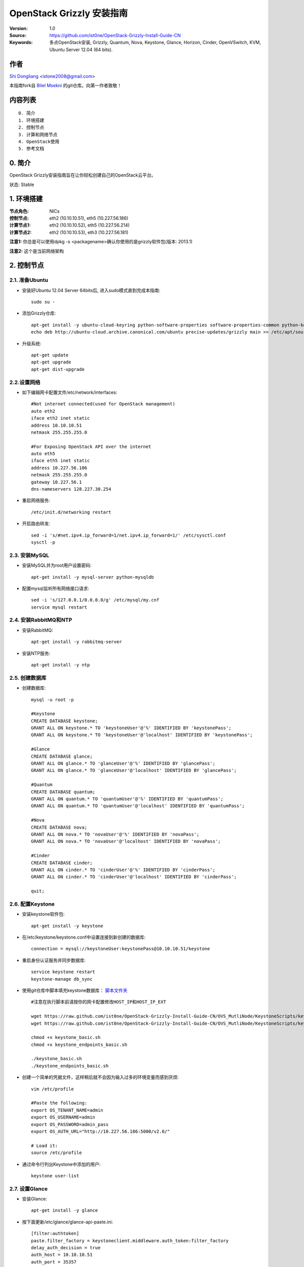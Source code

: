 ==========================================================
  OpenStack Grizzly 安装指南
==========================================================

:Version: 1.0
:Source: https://github.com/ist0ne/OpenStack-Grizzly-Install-Guide-CN
:Keywords: 多点OpenStack安装, Grizzly, Quantum, Nova, Keystone, Glance, Horizon, Cinder, OpenVSwitch, KVM, Ubuntu Server 12.04 (64 bits).

作者
==========

`Shi Dongliang <http://stone.so>`_ <istone2008@gmail.com>

本指南fork自
`Bilel Msekni <https://github.com/mseknibilel/OpenStack-Grizzly-Install-Guide>`_ 
的git仓库。向第一作者致敬！

内容列表
=================

::

  0. 简介
  1. 环境搭建
  2. 控制节点
  3. 计算和网络节点
  4. OpenStack使用
  5. 参考文档


0. 简介
==============

OpenStack Grizzly安装指南旨在让你轻松创建自己的OpenStack云平台。

状态: Stable


1. 环境搭建
====================

:节点角色: NICs
:控制节点: eth2 (10.10.10.51), eth5 (10.227.56.186)
:计算节点1: eth2 (10.10.10.52), eth5 (10.227.56.214)
:计算节点2: eth2 (10.10.10.53), eth3 (10.227.56.181)

**注意1:** 你总是可以使用dpkg -s <packagename>确认你使用的是grizzly软件包(版本: 2013.1)

**注意2:** 这个是当前网络架构

.. image:: http://i.imgur.com/iOyv0Wn.jpg

2. 控制节点
===============

2.1. 准备Ubuntu
-----------------

* 安装好Ubuntu 12.04 Server 64bits后, 进入sudo模式直到完成本指南::

   sudo su -

* 添加Grizzly仓库::

   apt-get install -y ubuntu-cloud-keyring python-software-properties software-properties-common python-keyring
   echo deb http://ubuntu-cloud.archive.canonical.com/ubuntu precise-updates/grizzly main >> /etc/apt/sources.list.d/grizzly.list

* 升级系统::

   apt-get update
   apt-get upgrade
   apt-get dist-upgrade

2.2.设置网络
------------

* 如下编辑网卡配置文件/etc/network/interfaces:: 

   #Not internet connected(used for OpenStack management)
   auto eth2
   iface eth2 inet static
   address 10.10.10.51
   netmask 255.255.255.0

   #For Exposing OpenStack API over the internet
   auto eth5
   iface eth5 inet static
   address 10.227.56.186
   netmask 255.255.255.0
   gateway 10.227.56.1
   dns-nameservers 128.227.30.254

* 重启网络服务::

   /etc/init.d/networking restart

* 开启路由转发::

   sed -i 's/#net.ipv4.ip_forward=1/net.ipv4.ip_forward=1/' /etc/sysctl.conf
   sysctl -p

2.3. 安装MySQL
------------

* 安装MySQL并为root用户设置密码::

   apt-get install -y mysql-server python-mysqldb

* 配置mysql监听所有网络接口请求::

   sed -i 's/127.0.0.1/0.0.0.0/g' /etc/mysql/my.cnf
   service mysql restart

2.4. 安装RabbitMQ和NTP
------------

* 安装RabbitMQ::

   apt-get install -y rabbitmq-server 

* 安装NTP服务::

   apt-get install -y ntp

2.5. 创建数据库
------------

* 创建数据库::

   mysql -u root -p
   
   #Keystone
   CREATE DATABASE keystone;
   GRANT ALL ON keystone.* TO 'keystoneUser'@'%' IDENTIFIED BY 'keystonePass';
   GRANT ALL ON keystone.* TO 'keystoneUser'@'localhost' IDENTIFIED BY 'keystonePass';
   
   #Glance
   CREATE DATABASE glance;
   GRANT ALL ON glance.* TO 'glanceUser'@'%' IDENTIFIED BY 'glancePass';
   GRANT ALL ON glance.* TO 'glanceUser'@'localhost' IDENTIFIED BY 'glancePass';

   #Quantum
   CREATE DATABASE quantum;
   GRANT ALL ON quantum.* TO 'quantumUser'@'%' IDENTIFIED BY 'quantumPass';
   GRANT ALL ON quantum.* TO 'quantumUser'@'localhost' IDENTIFIED BY 'quantumPass';

   #Nova
   CREATE DATABASE nova;
   GRANT ALL ON nova.* TO 'novaUser'@'%' IDENTIFIED BY 'novaPass';   
   GRANT ALL ON nova.* TO 'novaUser'@'localhost' IDENTIFIED BY 'novaPass';   

   #Cinder
   CREATE DATABASE cinder;
   GRANT ALL ON cinder.* TO 'cinderUser'@'%' IDENTIFIED BY 'cinderPass';
   GRANT ALL ON cinder.* TO 'cinderUser'@'localhost' IDENTIFIED BY 'cinderPass';

   quit;

2.6. 配置Keystone
------------

* 安装keystone软件包::

   apt-get install -y keystone

* 在/etc/keystone/keystone.conf中设置连接到新创建的数据库::

   connection = mysql://keystoneUser:keystonePass@10.10.10.51/keystone

* 重启身份认证服务并同步数据库::

   service keystone restart
   keystone-manage db_sync

* 使用git仓库中脚本填充keystone数据库： `脚本文件夹 <https://github.com/ist0ne/OpenStack-Grizzly-Install-Guide/tree/master/KeystoneScripts>`_ ::

   #注意在执行脚本前请按你的网卡配置修改HOST_IP和HOST_IP_EXT

   wget https://raw.github.com/ist0ne/OpenStack-Grizzly-Install-Guide-CN/OVS_MutliNode/KeystoneScripts/keystone_basic.sh
   wget https://raw.github.com/ist0ne/OpenStack-Grizzly-Install-Guide-CN/OVS_MutliNode/KeystoneScripts/keystone_endpoints_basic.sh

   chmod +x keystone_basic.sh
   chmod +x keystone_endpoints_basic.sh

   ./keystone_basic.sh
   ./keystone_endpoints_basic.sh

* 创建一个简单的凭据文件，这样稍后就不会因为输入过多的环境变量而感到厌烦::

   vim /etc/profile

   #Paste the following:
   export OS_TENANT_NAME=admin
   export OS_USERNAME=admin
   export OS_PASSWORD=admin_pass
   export OS_AUTH_URL="http://10.227.56.186:5000/v2.0/"

   # Load it:
   source /etc/profile

* 通过命令行列出Keystone中添加的用户::

   keystone user-list

2.7. 设置Glance
------------

* 安装Glance::

   apt-get install -y glance

* 按下面更新/etc/glance/glance-api-paste.ini::

   [filter:authtoken]
   paste.filter_factory = keystoneclient.middleware.auth_token:filter_factory
   delay_auth_decision = true
   auth_host = 10.10.10.51
   auth_port = 35357
   auth_protocol = http
   admin_tenant_name = service
   admin_user = glance
   admin_password = service_pass

* 按下面更新/etc/glance/glance-registry-paste.ini::

   [filter:authtoken]
   paste.filter_factory = keystoneclient.middleware.auth_token:filter_factory
   auth_host = 10.10.10.51
   auth_port = 35357
   auth_protocol = http
   admin_tenant_name = service
   admin_user = glance
   admin_password = service_pass

* 按下面更新/etc/glance/glance-api.conf::

   bind_host = 0.0.0.0
   
   sql_connection = mysql://glanceUser:glancePass@10.10.10.51/glance

* 和::

   [keystone_authtoken]
   auth_host = 10.10.10.51
   auth_port = 35357
   auth_protocol = http
   admin_tenant_name = service
   admin_user = glance
   admin_password = service_pass

   [paste_deploy]
   flavor = keystone
   
* 按下面更新/etc/glance/glance-registry.conf::

   bind_host = 0.0.0.0
   sql_connection = mysql://glanceUser:glancePass@10.10.10.51/glance

* 和::

   [keystone_authtoken]
   auth_host = 10.10.10.51
   auth_port = 35357
   auth_protocol = http
   admin_tenant_name = service
   admin_user = glance
   admin_password = service_pass

   [paste_deploy]
   flavor = keystone

* 重启glance-api和glance-registry服务::

   service glance-api restart; service glance-registry restart

* 同步glance数据库::

   glance-manage db_sync

* 重启服务使配置生效::

   service glance-registry restart; service glance-api restart

* 测试Glance, 从网络上传cirros云镜像::

   glance image-create --name cirros --is-public true --container-format bare --disk-format qcow2 --location https://launchpad.net/cirros/trunk/0.3.0/+download/cirros-0.3.0-x86_64-disk.img

   注意：通过此镜像创建的虚拟机可通过用户名/密码登陆， 用户名：cirros 密码：cubswin:)

* 本地创建Ubuntu云镜像::

   wget http://cloud-images.ubuntu.com/precise/current/precise-server-cloudimg-amd64-disk1.img
   glance add name="Ubuntu 12.04 cloudimg amd64" is_public=true container_format=ovf disk_format=qcow2 < ./precise-server-cloudimg-amd64-disk1.img

* 列出镜像检查是否上传成功::

   glance image-list

2.8. 设置Quantum
------------

* 安装Quantum组件::

   apt-get install -y quantum-server

* 编辑OVS配置文件/etc/quantum/plugins/openvswitch/ovs_quantum_plugin.ini:: 

   #Under the database section
   [DATABASE]
   sql_connection = mysql://quantumUser:quantumPass@10.10.10.51/quantum

   #Under the OVS section
   [OVS]
   tenant_network_type = gre
   tunnel_id_ranges = 1:1000
   enable_tunneling = True

   #Firewall driver for realizing quantum security group function
   [SECURITYGROUP]
   firewall_driver = quantum.agent.linux.iptables_firewall.OVSHybridIptablesFirewallDriver

* 编辑/etc/quantum/api-paste.ini ::

   [filter:authtoken]
   paste.filter_factory = keystoneclient.middleware.auth_token:filter_factory
   auth_host = 10.10.10.51
   auth_port = 35357
   auth_protocol = http
   admin_tenant_name = service
   admin_user = quantum
   admin_password = service_pass

* 编辑/etc/quantum/quantum.conf::

   [keystone_authtoken]
   auth_host = 10.10.10.51
   auth_port = 35357
   auth_protocol = http
   admin_tenant_name = service
   admin_user = quantum
   admin_password = service_pass
   signing_dir = /var/lib/quantum/keystone-signing

* 重启quantum所有服务::

   cd /etc/init.d/; for i in $( ls quantum-* ); do sudo service $i restart; done

2.9. 设置Nova
------------------

* 安装nova组件::

   apt-get install -y nova-api nova-cert novnc nova-consoleauth nova-scheduler nova-novncproxy nova-doc nova-conductor

* 在/etc/nova/api-paste.ini配置文件中修改认证信息::

   [filter:authtoken]
   paste.filter_factory = keystoneclient.middleware.auth_token:filter_factory
   auth_host = 10.10.10.51
   auth_port = 35357
   auth_protocol = http
   admin_tenant_name = service
   admin_user = nova
   admin_password = service_pass
   signing_dirname = /tmp/keystone-signing-nova
   # Workaround for https://bugs.launchpad.net/nova/+bug/1154809
   auth_version = v2.0

* 如下修改/etc/nova/nova.conf::

   [DEFAULT] 
   logdir=/var/log/nova
   state_path=/var/lib/nova
   lock_path=/run/lock/nova
   verbose=True
   api_paste_config=/etc/nova/api-paste.ini
   compute_scheduler_driver=nova.scheduler.simple.SimpleScheduler
   rabbit_host=10.10.10.51
   nova_url=http://10.10.10.51:8774/v1.1/
   sql_connection=mysql://novaUser:novaPass@10.10.10.51/nova
   root_helper=sudo nova-rootwrap /etc/nova/rootwrap.conf

   # Auth
   use_deprecated_auth=false
   auth_strategy=keystone

   # Imaging service
   glance_api_servers=10.10.10.51:9292
   image_service=nova.image.glance.GlanceImageService

   # Vnc configuration
   novnc_enabled=true
   novncproxy_base_url=http://10.227.56.186:6080/vnc_auto.html
   novncproxy_port=6080
   vncserver_proxyclient_address=10.10.10.51
   vncserver_listen=0.0.0.0

   # Network settings
   network_api_class=nova.network.quantumv2.api.API
   quantum_url=http://10.10.10.51:9696
   quantum_auth_strategy=keystone
   quantum_admin_tenant_name=service
   quantum_admin_username=quantum
   quantum_admin_password=service_pass
   quantum_admin_auth_url=http://10.10.10.51:35357/v2.0
   libvirt_vif_driver=nova.virt.libvirt.vif.LibvirtHybridOVSBridgeDriver
   linuxnet_interface_driver=nova.network.linux_net.LinuxOVSInterfaceDriver
   #If you want Quantum + Nova Security groups
   firewall_driver=nova.virt.firewall.NoopFirewallDriver
   security_group_api=quantum
   #If you want Nova Security groups only, comment the two lines above and uncomment line -1-.
   #-1-firewall_driver=nova.virt.libvirt.firewall.IptablesFirewallDriver

   #Metadata
   service_quantum_metadata_proxy = True
   quantum_metadata_proxy_shared_secret = helloOpenStack

   # Compute #
   compute_driver=libvirt.LibvirtDriver

   # Cinder #
   volume_api_class=nova.volume.cinder.API
   osapi_volume_listen_port=5900
 
* 同步数据库::

   nova-manage db sync

* 重启所有nova服务::

   cd /etc/init.d/; for i in $( ls nova-* ); do sudo service $i restart; done   

* 检查所有nova服务是否启动正常::

   nova-manage service list

2.10. 设置Cinder
------------------

* 安装软件包::

   apt-get install -y cinder-api cinder-scheduler cinder-volume iscsitarget open-iscsi iscsitarget-dkms

* 配置iscsi服务::

   sed -i 's/false/true/g' /etc/default/iscsitarget

* 重启服务::
   
   service iscsitarget start
   service open-iscsi start

* 如下配置/etc/cinder/api-paste.ini::

   [filter:authtoken]
   paste.filter_factory = keystoneclient.middleware.auth_token:filter_factory
   service_protocol = http
   service_host = 10.227.56.186
   service_port = 5000
   auth_host = 10.10.10.51
   auth_port = 35357
   auth_protocol = http
   admin_tenant_name = service
   admin_user = cinder
   admin_password = service_pass
   signing_dir = /var/lib/cinder

* 编辑/etc/cinder/cinder.conf::

   [DEFAULT]
   rootwrap_config = /etc/cinder/rootwrap.conf
   sql_connection = mysql://cinderUser:cinderPass@10.10.10.51/cinder
   api_paste_confg = /etc/cinder/api-paste.ini
   iscsi_helper = ietadm
   volume_name_template = volume-%s
   volume_group = cinder-volumes
   verbose = True
   auth_strategy = keystone
   iscsi_ip_address=10.10.10.51
   state_path = /var/lib/cinder
   volumes_dir = /var/lib/cinder/volumes
   rpc_backend = cinder.openstack.common.rpc.impl_kombu


* 接下来同步数据库::

   cinder-manage db sync

* 最后别忘了创建一个卷组命名为cinder-volumes::

   dd if=/dev/zero of=/opt/cinder-volumes bs=1 count=0 seek=5G
   losetup /dev/loop2 /opt/cinder-volumes
   fdisk /dev/loop2
   #Type in the followings:
   n
   p
   1
   ENTER
   ENTER
   t
   8e
   w

* 创建物理卷和卷组::

   pvcreate /dev/loop2
   vgcreate cinder-volumes /dev/loop2

**注意:** 重启后卷组不会自动挂载 (点击`这个 <https://github.com/mseknibilel/OpenStack-Folsom-Install-guide/blob/master/Tricks%26Ideas/load_volume_group_after_system_reboot.rst>`_ 设置在重启后自动挂载) 
   echo 'losetup /dev/loop2 /opt/cinder-volumes' >> /etc/rc.local

* 重启cinder服务::

   cd /etc/init.d/; for i in $( ls cinder-* ); do sudo service $i restart; done

* 确认cinder服务在运行::

   cd /etc/init.d/; for i in $( ls cinder-* ); do sudo service $i status; done

2.11. 设置Horizon
------------------

* 如下安装horizon ::

   apt-get install -y openstack-dashboard memcached

* 如果你不喜欢OpenStack ubuntu主题, 你可以停用它::

   dpkg --purge openstack-dashboard-ubuntu-theme

* 重启Apache和memcached服务::

   service apache2 restart; service memcached restart

2.12. 安装Ceilometer
---------------------

* Install the Metering Service on the controller node::
   
   apt-get install ceilometer-api ceilometer-collector ceilometer-agent-central python-ceilometerclient
   
* The Metering Service uses a database to store information. Specify the location of the database in the configuration file. The examples in this guide use a MongoDB database on the controller node. ::

   apt-key adv --keyserver hkp://keyserver.ubuntu.com:80 --recv 7F0CEB10
   echo 'deb http://downloads-distro.mongodb.org/repo/ubuntu-upstart dist 10gen' | sudo tee /etc/apt/sources.list.d/mongodb.list
   apt-get update
   apt-get install mongodb-10gen
   
* Create the database and a ceilometer user for it::
   
   mongo
   use ceilometer
   db.addUser( { user: "ceilometer", pwd: "ceilometer", roles: [ "readWrite", "dbAdmin" ]
               } )
               
* Create a user called ceilometer so that the Metering Service can use to authenticate with the Identity Service. Use the service tenant and give the user the admin role. ::
  
   keystone user-create --name=ceilometer --pass=ceilometer --email=ceilometer@example.com
   keystone user-role-add --user=ceilometer --tenant=service --role=admin
   
* Register the Metering Service with the Identity Service so that other OpenStack services can locate it. Register the service and specify the endpoint using the keystone command. ::
   
   keystone service-create --name=ceilometer --type=metering --description="Ceilometer Metering Service"
  
* Note the id property for the service that was returned in the previous step. Use it when you create the endpoint.::
   
   keystone endpoint-create --service-id=the_service_id_above --publicurl=http://10.227.56.186:8777 --internalurl=http://10.10.10.51:8777 --adminurl=http://10.10.10.51:8777
  
* You must define an secret key that is used as a shared secret between the Metering Service nodes. Use openssl to generate a random token and store it in the configuration file. Edit /etc/ceilometer/ceilometer.conf and change the [DEFAULT] section, replacing ADMIN_TOKEN with the results of the command.::
   
   openssl rand -hex 10
   
* Modify the  /etc/ceilometer/ceilometer.conf ::
   
   [DEFAULT]
   debug=true
   verbose=true
   log_dir=/var/log/ceilometer/
   metering_secret=118b0323ba8xxxxxxxxxxxxxxxxx
   auth_strategy=keystone
   notification_topics=notifications
   rpc_backend=ceilometer.openstack.common.rpc.impl_kombu
   rabbit_host=10.10.10.51
   database_connection = mongodb://ceilometer:ceilometer@10.10.10.51:27017/ceilometer
   [keystone_authtoken]
   auth_host = 10.10.10.51
   auth_port = 35357
   auth_protocol = http
   admin_tenant_name = service
   admin_user = ceilometer
   admin_password = ceilometer

   os_username=admin
   os_password=admin_pass
   os_tenant_name=service
   os_auth_url=http://10.10.10.51:5000/v2.0

* Glance配置,修改glance-api.conf配置::

   notifier_strategy = rabbit
   
* 修改cinder.conf配置::

   notification_driver=cinder.openstack.common.notifier.rabbit_notifier
   control_exchange=cinder
   
* 修改nova.conf配置 ::

   instance_usage_audit=True
   instance_usage_audit_period=hour
   notify_on_state_change=vm_and_task_state
   notification_driver=nova.openstack.common.notifier.rpc_notifier
   notification_driver=ceilometer.compute.nova_notifier

* Ceilometer有bug，修改vim /usr/lib/python2.7/dist-packages/ceilometer/service.py文件中有关os的部分，这部分功能读不出数,需要自己修改其中的os设置::

   CLI_OPTIONS = [
    cfg.StrOpt('os_username',
               default=os.environ.get('OS_USERNAME', 'admin'),
               help='Username to use for openstack service access'),
    cfg.StrOpt('os_password',
               default=os.environ.get('OS_PASSWORD', 'admin_pass'),
               help='Password to use for openstack service access'),
    cfg.StrOpt('os_tenant_id',
               default=os.environ.get('OS_TENANT_ID', ''),
               help='Tenant ID to use for openstack service access'),
    cfg.StrOpt('os_tenant_name',
               default=os.environ.get('OS_TENANT_NAME', 'admin'),
               help='Tenant name to use for openstack service access'),
    cfg.StrOpt('os_auth_url',
               default=os.environ.get('OS_AUTH_URL',
                                      'http://10.10.10.51:5000/v2.0'),
               help='Auth URL to use for openstack service access'),
   ]
   
   sed -i 's/os-username/os_username/g' /usr/lib/python2.7/dist-packages/ceilometer/service.py
   sed -i 's/os-password/os_password/g' /usr/lib/python2.7/dist-packages/ceilometer/service.py
   sed -i 's/os-tenant-id/os_tenant_id/g' /usr/lib/python2.7/dist-packages/ceilometer/service.py
   sed -i 's/os-auth-url/os_auth_url/g' /usr/lib/python2.7/dist-packages/ceilometer/service.py

* Restart the service with its new settings.::
   
   service ceilometer-agent-central restart; service ceilometer-api restart; service ceilometer-collector restart

   
3. 所有计算和网络节点
================

3.1. 准备节点
-----------------

* 安装好Ubuntu 12.04 Server 64bits后, 进入sudo模式直到完成本指南::

   sudo su -

* 添加Grizzly仓库::

   apt-get install ubuntu-cloud-keyring python-software-properties software-properties-common python-keyring
   echo deb http://ubuntu-cloud.archive.canonical.com/ubuntu precise-updates/grizzly main >> /etc/apt/sources.list.d/grizzly.list

* 升级系统::

   apt-get update
   apt-get upgrade
   apt-get dist-upgrade

* 安装ntp服务::

   apt-get install -y ntp

* 配置ntp服务从控制节点同步时间::

   #Comment the ubuntu NTP servers
   sed -i 's/server 0.ubuntu.pool.ntp.org/#server 0.ubuntu.pool.ntp.org/g' /etc/ntp.conf
   sed -i 's/server 1.ubuntu.pool.ntp.org/#server 1.ubuntu.pool.ntp.org/g' /etc/ntp.conf
   sed -i 's/server 2.ubuntu.pool.ntp.org/#server 2.ubuntu.pool.ntp.org/g' /etc/ntp.conf
   sed -i 's/server 3.ubuntu.pool.ntp.org/#server 3.ubuntu.pool.ntp.org/g' /etc/ntp.conf
   
   #Set the network node to follow up your conroller node
   sed -i 's/server ntp.ubuntu.com/server 10.10.10.51/g' /etc/ntp.conf

   service ntp restart

3.2. 配置网络
-----------------

* 计算节点1网卡如下设置::

   # OpenStack management
   auto eth2
   iface eth2 inet static
   address 10.10.10.52
   netmask 255.255.255.0

   # VM internet Access
   auto eth5
   iface eth5 inet static
   address 10.227.56.214
   netmask 255.255.255.0

* 计算节点2网卡如下设置::

   # OpenStack management
   auto eth2
   iface eth2 inet static
   address 10.10.10.53
   netmask 255.255.255.0

   # VM internet Access
   auto eth3
   iface eth3 inet static
   address 10.227.56.181
   netmask 255.255.255.0

* 开启路由转发::

   sed -i 's/#net.ipv4.ip_forward=1/net.ipv4.ip_forward=1/' /etc/sysctl.conf
   sysctl -p


3.3. OpenVSwitch
------------

* 安装OpenVSwitch软件包::

   apt-get install -y openvswitch-controller openvswitch-switch openvswitch-brcompat

* 修改openvswitch-switch配置文件::

   sed -i 's/# BRCOMPAT=no/BRCOMPAT=yes/g' /etc/default/openvswitch-switch

* 重启openvswitch-switch（注意ovs-brcompatd是否启动，如果未启动需要强制加载）::

   /etc/init.d/openvswitch-switch restart

* 如果有bridge module is loaded, not loading brcompat提示，需要先卸载bridge模块::

   lsmod |grep bridge
   rmmod bridge

* 强制加载brcompat内核模块::

   /etc/init.d/openvswitch-switch force-reload-kmod

* 查看ovs-brcompatd、ovs-vswitchd、ovsdb-server是否均已启动::

   /etc/init.d/openvswitch-switch restart

* 查看brcompat内核模块已挂载::

   lsmod | grep brcompat

   brcompat               13513  0
   openvswitch            84124  1 brcompat

* 如果还是有问题执行下面步骤，直到ovs-brcompatd、ovs-vswitchd、ovsdb-server都启动::

   root@openstack:~# apt-get install -y openvswitch-datapath-source
   root@openstack:~# module-assistant auto-install openvswitch-datapath
   root@openstack:~# /etc/init.d/openvswitch-switch force-reload-kmod
   root@openstack:~# /etc/init.d/openvswitch-switch restart

   文档参考：http://blog.scottlowe.org/2012/08/17/installing-kvm-and-open-vswitch-on-ubuntu/

* 添加网桥 br-ex :

   ovs-vsctl add-br br-ex

* 如下编辑/etc/network/interfaces::

   # This file describes the network interfaces available on your system
   # and how to activate them. For more information, see interfaces(5).

   # The loopback network interface
   auto lo
   iface lo inet loopback

   # Not internet connected(used for OpenStack management)
   # The primary network interface
   auto eth2
   iface eth2 inet static
   # This is an autoconfigured IPv6 interface
   # iface eth0 inet6 auto
   address 10.10.10.52    # 计算节点2改为10.10.10.53
   netmask 255.255.255.0

   #For Exposing OpenStack API over the internet
   auto eth5
   iface eth5 inet manual
   up ifconfig $IFACE 0.0.0.0 up
   up ip link set $IFACE promisc on
   down ip link set $IFACE promisc off
   down ifconfig $IFACE down

   auto br-ex
   iface br-ex inet static
   address 10.227.56.214    # 计算节点2改为10.10.10.53
   netmask 255.255.255.0
   gateway 10.227.56.1
   dns-nameservers 128.227.30.254

* 把网卡 eth5 加入 br-ex::

   ovs-vsctl add-port br-ex eth5
   
* 此时断网，本地登录重启网络服务::

   /etc/init.d/networking restart

* 创建内网网桥br-int::

   ovs-vsctl add-br br-int

* 查看网桥配置::

   root@openstack-network:~# ovs-vsctl list-br
   br-ex
   br-int

   root@openstack-network:~# ovs-vsctl show
   ebea0b50-e450-41ea-babb-a094ca8d69fa
       Bridge br-int
           Port br-int
               Interface br-int
                   type: internal
       Bridge br-ex
           Port "eth2"
               Interface "eth2"
           Port br-ex
               Interface br-ex
                   type: internal
       ovs_version: "1.4.0+build0"

3.4. Quantum-*
------------

* 安装Quantum组件::

   apt-get -y install quantum-plugin-openvswitch-agent quantum-dhcp-agent quantum-l3-agent quantum-metadata-agent

* 编辑/etc/quantum/api-paste.ini ::

   [filter:authtoken]
   paste.filter_factory = keystoneclient.middleware.auth_token:filter_factory
   auth_host = 10.10.10.51
   auth_port = 35357
   auth_protocol = http
   admin_tenant_name = service
   admin_user = quantum
   admin_password = service_pass

* 编辑OVS配置文件/etc/quantum/plugins/openvswitch/ovs_quantum_plugin.ini:: 

   #Under the database section
   [DATABASE]
   sql_connection = mysql://quantumUser:quantumPass@10.10.10.51/quantum

   #Under the OVS section
   [OVS]
   tenant_network_type = gre
   tunnel_id_ranges = 1:1000
   integration_bridge = br-int
   tunnel_bridge = br-tun
   local_ip = 10.10.10.52    # 计算节点2改为10.10.10.53
   enable_tunneling = True

   #Firewall driver for realizing quantum security group function
   [SECURITYGROUP]
   firewall_driver = quantum.agent.linux.iptables_firewall.OVSHybridIptablesFirewallDriver

* 更新/etc/quantum/metadata_agent.ini::

   # The Quantum user information for accessing the Quantum API.
   auth_url = http://10.10.10.51:35357/v2.0
   auth_region = RegionOne
   admin_tenant_name = service
   admin_user = quantum
   admin_password = service_pass

   # IP address used by Nova metadata server
   nova_metadata_ip = 10.10.10.51

   # TCP Port used by Nova metadata server
   nova_metadata_port = 8775

   metadata_proxy_shared_secret = helloOpenStack

* 编辑/etc/quantum/quantum.conf::

   # 确保RabbitMQ IP指向了控制节点
   rabbit_host = 10.10.10.51
   rabbit_port = 5672

   [keystone_authtoken]
   auth_host = 10.10.10.51
   auth_port = 35357
   auth_protocol = http
   admin_tenant_name = service
   admin_user = quantum
   admin_password = service_pass
   signing_dir = /var/lib/quantum/keystone-signing

* 编辑/etc/quantum/l3_agent.ini::

   [DEFAULT]
   interface_driver = quantum.agent.linux.interface.OVSInterfaceDriver
   use_namespaces = True
   external_network_bridge = br-ex
   signing_dir = /var/cache/quantum
   admin_tenant_name = service
   admin_user = quantum
   admin_password = service_pass
   auth_url = http://10.10.10.51:35357/v2.0
   l3_agent_manager = quantum.agent.l3_agent.L3NATAgentWithStateReport
   root_helper = sudo quantum-rootwrap /etc/quantum/rootwrap.conf
   interface_driver = quantum.agent.linux.interface.OVSInterfaceDriver
   enable_multi_host = True    # 开启多主机模式

* 编辑/etc/quantum/dhcp_agent.ini::

   [DEFAULT]
   interface_driver = quantum.agent.linux.interface.OVSInterfaceDriver
   dhcp_driver = quantum.agent.linux.dhcp.Dnsmasq
   use_namespaces = True
   signing_dir = /var/cache/quantum
   admin_tenant_name = service
   admin_user = quantum
   admin_password = service_pass
   auth_url = http://10.10.10.51:35357/v2.0
   dhcp_agent_manager = quantum.agent.dhcp_agent.DhcpAgentWithStateReport
   root_helper = sudo quantum-rootwrap /etc/quantum/rootwrap.conf
   state_path = /var/lib/quantum

   enable_multi_host = True    # 开启多主机模式

   # The DHCP server can assist with providing metadata support on isolated
   # networks. Setting this value to True will cause the DHCP server to append
   # specific host routes to the DHCP request.  The metadata service will only
   # be activated when the subnet gateway_ip is None.  The guest instance must
   # be configured to request host routes via DHCP (Option 121).
   enable_isolated_metadata = True

   # Allows for serving metadata requests coming from a dedicated metadata
   # access network whose cidr is 169.254.169.254/16 (or larger prefix), and
   # is connected to a Quantum router from which the VMs send metadata
   # request. In this case DHCP Option 121 will not be injected in VMs, as
   # they will be able to reach 169.254.169.254 through a router.
   # This option requires enable_isolated_metadata = True
   enable_metadata_network = True

* 重启quantum所有服务::

   cd /etc/init.d/; for i in $( ls quantum-* ); do sudo service $i restart; done

3.5. KVM
------------------

* 确保你的硬件启用virtualization::

   apt-get install cpu-checker
   kvm-ok

* 现在安装kvm并配置它::

   apt-get install -y kvm libvirt-bin pm-utils

* 在/etc/libvirt/qemu.conf配置文件中启用cgroup_device_acl数组::

   cgroup_device_acl = [
   "/dev/null", "/dev/full", "/dev/zero",
   "/dev/random", "/dev/urandom",
   "/dev/ptmx", "/dev/kvm", "/dev/kqemu",
   "/dev/rtc", "/dev/hpet","/dev/net/tun"
   ]

* 删除默认的虚拟网桥::

   virsh net-destroy default
   virsh net-undefine default

* 更新/etc/libvirt/libvirtd.conf配置文件::

   listen_tls = 0
   listen_tcp = 1
   auth_tcp = "none"

* 编辑libvirtd_opts变量在/etc/init/libvirt-bin.conf配置文件中::

   sed -i 's/libvirtd_opts="-d"/libvirtd_opts="-d -l"/g' /etc/init/libvirt-bin.conf
   
   env libvirtd_opts="-d -l"

* 编辑/etc/default/libvirt-bin文件 ::

   sed -i 's/libvirtd_opts="-d"/libvirtd_opts="-d -l"/g' /etc/default/libvirt-bin
   
   libvirtd_opts="-d -l"

* 重启libvirt服务使配置生效::

   service libvirt-bin restart

3.6. Nova
------------------

* 安装nova组件::

   apt-get install -y nova-compute-kvm

   注意：如果你的宿主机不支持kvm虚拟化，可把nova-compute-kvm换成nova-compute-qemu
   同时/etc/nova/nova-compute.conf配置文件中的libvirt_type=qemu

* 在/etc/nova/api-paste.ini配置文件中修改认证信息::

   [filter:authtoken]
   paste.filter_factory = keystoneclient.middleware.auth_token:filter_factory
   auth_host = 10.10.10.51
   auth_port = 35357
   auth_protocol = http
   admin_tenant_name = service
   admin_user = nova
   admin_password = service_pass
   signing_dirname = /tmp/keystone-signing-nova
   # Workaround for https://bugs.launchpad.net/nova/+bug/1154809
   auth_version = v2.0

* 如下修改/etc/nova/nova.conf,也可从计算节点scp nova.conf::

   [DEFAULT]
   logdir=/var/log/nova
   state_path=/var/lib/nova
   lock_path=/run/lock/nova
   verbose=True
   api_paste_config=/etc/nova/api-paste.ini
   compute_scheduler_driver=nova.scheduler.simple.SimpleScheduler
   rabbit_host=10.10.10.51
   nova_url=http://10.10.10.51:8774/v1.1/
   sql_connection=mysql://novaUser:novaPass@10.10.10.51/nova
   root_helper=sudo nova-rootwrap /etc/nova/rootwrap.conf

   # Auth
   use_deprecated_auth=false
   auth_strategy=keystone

   # Imaging service
   glance_api_servers=10.10.10.51:9292
   image_service=nova.image.glance.GlanceImageService

   # Vnc configuration
   novnc_enabled=true
   novncproxy_base_url=http://10.227.56.186:6080/vnc_auto.html
   novncproxy_port=6080
   vncserver_proxyclient_address=10.10.10.52    # 计算节点二改为10.10.10.53
   vncserver_listen=0.0.0.0
   
   # Metadata
   service_quantum_metadata_proxy = True
   quantum_metadata_proxy_shared_secret = helloOpenStack
   
   # Network settings
   network_api_class=nova.network.quantumv2.api.API
   quantum_url=http://10.10.10.51:9696
   quantum_auth_strategy=keystone
   quantum_admin_tenant_name=service
   quantum_admin_username=quantum
   quantum_admin_password=service_pass
   quantum_admin_auth_url=http://10.10.10.51:35357/v2.0
   libvirt_vif_driver=nova.virt.libvirt.vif.QuantumLinuxBridgeVIFDriver
   linuxnet_interface_driver=nova.network.linux_net.LinuxBridgeInterfaceDriver
   firewall_driver=nova.virt.libvirt.firewall.IptablesFirewallDriver

   # Compute #
   compute_driver=libvirt.LibvirtDriver
  
   # Cinder #
   volume_api_class=nova.volume.cinder.API
   osapi_volume_listen_port=5900

* 修改/etc/nova/nova-compute.conf::

   [DEFAULT]
   libvirt_type=kvm
   compute_driver=libvirt.LibvirtDriver
   libvirt_ovs_bridge=br-int
   libvirt_vif_type=ethernet
   libvirt_vif_driver=nova.virt.libvirt.vif.LibvirtHybridOVSBridgeDriver
   libvirt_use_virtio_for_bridges=True

* 重启所有nova服务::

   cd /etc/init.d/; for i in $( ls nova-* ); do sudo service $i restart; done   

* 检查所有nova服务是否启动正常::

   nova-manage service list

3.7 Ceilometer配置
-------------------

* 计算节点容易配置::

   apt-get install ceilometer-agent-compute python-ceilometer ceilometer-common
   service ceilometer-agent-compute restart

4. OpenStack使用
================

网络拓扑如下：

.. image:: http://i.imgur.com/WdRDVZJ.png

5.1. 为admin租户创建内网、外网、路由器和虚拟机
------------------

* 设置环境变量::

   # cat creds-admin

   export OS_TENANT_NAME=admin
   export OS_USERNAME=admin
   export OS_PASSWORD=admin_pass
   export OS_AUTH_URL="http://10.227.56.186:5000/v2.0/"

* 使环境变量生效::

   # source creds-admin

* 列出已创建的用户::

   # keystone user-list

   +----------------------------------+---------+---------+--------------------+
   |                id                |   name  | enabled |       email        |
   +----------------------------------+---------+---------+--------------------+
   | 1ec119f9c8f14b8fa5cbe80395017462 |  admin  |   True  |  admin@domain.com  |
   | 3c732419e41f401ab8b38ba4fd794c24 |  cinder |   True  | cinder@domain.com  |
   | 1cce810d65d6498ea6a167e612e75bde |  glance |   True  | glance@domain.com  |
   | 3cd285e00789485c87b34c0b039816f9 |   nova  |   True  |  nova@domain.com   |
   | e65a97a59a5140f39787ae62d9fb42a7 | quantum |   True  | quantum@domain.com |
   +----------------------------------+---------+---------+--------------------+

* 列出已创建的租户::

   # keystone tenant-list

   +----------------------------------+---------+---------+
   |                id                |   name  | enabled |
   +----------------------------------+---------+---------+
   | d2d70c131e86453f8296940da08bb574 |  admin  |   True  |
   | 8a82c60ef6544e648c1cf7b19212c898 | service |   True  |
   +----------------------------------+---------+---------+

* 为admin租户创建网络::

   # quantum net-create --tenant-id d2d70c131e86453f8296940da08bb574 net_admin

   Created a new network:
   +---------------------------+--------------------------------------+
   | Field                     | Value                                |
   +---------------------------+--------------------------------------+
   | admin_state_up            | True                                 |
   | id                        | 99816d06-0ecf-4d1f-a2fa-e46924b477b6 |
   | name                      | net_admin                            |
   | provider:network_type     | gre                                  |
   | provider:physical_network |                                      |
   | provider:segmentation_id  | 1                                    |
   | router:external           | False                                |
   | shared                    | False                                |
   | status                    | ACTIVE                               |
   | subnets                   |                                      |
   | tenant_id                 | d2d70c131e86453f8296940da08bb574     |
   +---------------------------+--------------------------------------+

* 为admin租户创建子网::

   # quantum subnet-create --tenant-id d2d70c131e86453f8296940da08bb574 net_admin 172.16.100.0/24

   Created a new subnet:
   +------------------+----------------------------------------------------+
   | Field            | Value                                              |
   +------------------+----------------------------------------------------+
   | allocation_pools | {"start": "172.16.100.2", "end": "172.16.100.254"} |
   | cidr             | 172.16.100.0/24                                    |
   | dns_nameservers  |                                                    |
   | enable_dhcp      | True                                               |
   | gateway_ip       | 172.16.100.1                                       |
   | host_routes      |                                                    |
   | id               | 756f203f-8fd3-4074-9a12-1328cfbc41bf               |
   | ip_version       | 4                                                  |
   | name             |                                                    |
   | network_id       | 99816d06-0ecf-4d1f-a2fa-e46924b477b6               |
   | tenant_id        | d2d70c131e86453f8296940da08bb574                   |
   +------------------+----------------------------------------------------+

* 为admin租户创建路由器::

   # quantum router-create --tenant-id d2d70c131e86453f8296940da08bb574 router_admin

   Created a new router:
   +-----------------------+--------------------------------------+
   | Field                 | Value                                |
   +-----------------------+--------------------------------------+
   | admin_state_up        | True                                 |
   | external_gateway_info |                                      |
   | id                    | 813eb696-58e3-4721-b6b2-d7d1f946502c |
   | name                  | router_admin                         |
   | status                | ACTIVE                               |
   | tenant_id             | d2d70c131e86453f8296940da08bb574     |
   +-----------------------+--------------------------------------+

* 列出路由代理类型::

   # quantum agent-list

   +--------------------------------------+--------------------+----------+-------+----------------+
   | id                                   | agent_type         | host     | alive | admin_state_up |
   +--------------------------------------+--------------------+----------+-------+----------------+
   | 03ad5d83-d089-4664-ba65-5d53970c5a1e | DHCP agent         | Compute1 | :-)   | True           |
   | 071b8408-74fa-43bc-a3d4-68ab0d42796c | L3 agent           | Compute1 | :-)   | True           |
   | 2be821e0-9629-4d9b-8b50-79e5237278ed | Open vSwitch agent | Compute1 | :-)   | True           |
   | 5b8de451-0cbc-4637-9070-51b8e9a4b8d8 | L3 agent           | Compute2 | :-)   | True           |
   | 883c97a0-ac6b-418c-8790-e80b6c177d70 | DHCP agent         | Compute2 | :-)   | True           |
   | f353ea02-48a8-4eee-98b8-427a67888962 | Open vSwitch agent | Compute2 | :-)   | True           |
   +--------------------------------------+--------------------+----------+-------+----------------+

* 将router_admin设置为L3代理类型（将router_admin与Compute1的L3代理关联）::

   # quantum quantum l3-agent-router-add 071b8408-74fa-43bc-a3d4-68ab0d42796c router_admin

   Added router router_admin to L3 agent

* 将net_admin子网与router_admin路由关联::

   # quantum router-interface-add 813eb696-58e3-4721-b6b2-d7d1f946502c 756f203f-8fd3-4074-9a12-1328cfbc41bf

   Added interface to router 813eb696-58e3-4721-b6b2-d7d1f946502c

* 创建外网net_external，注意设置--router:external=True::

   # quantum net-create net_external --router:external=True --shared

   Created a new network:
   +---------------------------+--------------------------------------+
   | Field                     | Value                                |
   +---------------------------+--------------------------------------+
   | admin_state_up            | True                                 |
   | id                        | 750119bd-3246-4179-a4e9-bdfade8fb88a |
   | name                      | net_external                         |
   | provider:network_type     | gre                                  |
   | provider:physical_network |                                      |
   | provider:segmentation_id  | 2                                    |
   | router:external           | True                                 |
   | shared                    | True                                 |
   | status                    | ACTIVE                               |
   | subnets                   |                                      |
   | tenant_id                 | d2d70c131e86453f8296940da08bb574     |
   +---------------------------+--------------------------------------+

* 为net_external创建子网，注意设置的gateway必须在给到的网段内::

   # quantum subnet-create net_external --gateway 192.168.100.1 192.168.100.0/24 --enable_dhcp=False

   Created a new subnet:
   +------------------+------------------------------------------------------+
   | Field            | Value                                                |
   +------------------+------------------------------------------------------+
   | allocation_pools | {"start": "192.168.100.2", "end": "192.168.100.254"} |
   | cidr             | 192.168.100.0/24                                     |
   | dns_nameservers  |                                                      |
   | enable_dhcp      | False                                                |
   | gateway_ip       | 192.168.100.1                                        |
   | host_routes      |                                                      |
   | id               | 53424a33-e685-469e-b529-eccf75504ba1                 |
   | ip_version       | 4                                                    |
   | name             |                                                      |
   | network_id       | 750119bd-3246-4179-a4e9-bdfade8fb88a                 |
   | tenant_id        | d2d70c131e86453f8296940da08bb574                     |
   +------------------+------------------------------------------------------+

* 将net_external与router_admin路由器关联::

   # quantum router-gateway-set router_admin net_external

   Set gateway for router router_admin

* 创建floating ip::

   # quantum floatingip-create net_external

   Created a new floatingip:
   +---------------------+--------------------------------------+
   | Field               | Value                                |
   +---------------------+--------------------------------------+
   | fixed_ip_address    |                                      |
   | floating_ip_address | 192.168.100.3                        |
   | floating_network_id | 750119bd-3246-4179-a4e9-bdfade8fb88a |
   | id                  | c9904183-6b14-426f-8a23-c4269be933a5 |
   | port_id             |                                      |
   | router_id           |                                      |
   | tenant_id           | d2d70c131e86453f8296940da08bb574     |
   +---------------------+--------------------------------------+

   # quantum floatingip-create net_external

   Created a new floatingip:
   +---------------------+--------------------------------------+
   | Field               | Value                                |
   +---------------------+--------------------------------------+
   | fixed_ip_address    |                                      |
   | floating_ip_address | 192.168.100.4                        |
   | floating_network_id | 750119bd-3246-4179-a4e9-bdfade8fb88a |
   | id                  | 0be595f6-ef6f-4257-a3ee-c3b2e951a397 |
   | port_id             |                                      |
   | router_id           |                                      |
   | tenant_id           | d2d70c131e86453f8296940da08bb574     |
   +---------------------+--------------------------------------+

* 运行虚拟机通过22端口被访问并能被ping通::

   # nova secgroup-add-rule default tcp 22 22 0.0.0.0/0

   +-------------+-----------+---------+-----------+--------------+
   | IP Protocol | From Port | To Port | IP Range  | Source Group |
   +-------------+-----------+---------+-----------+--------------+
   | tcp         | 22        | 22      | 0.0.0.0/0 |              |
   +-------------+-----------+---------+-----------+--------------+

   # nova secgroup-add-rule default icmp -1 -1 0.0.0.0/0

   +-------------+-----------+---------+-----------+--------------+
   | IP Protocol | From Port | To Port | IP Range  | Source Group |
   +-------------+-----------+---------+-----------+--------------+
   | icmp        | -1        | -1      | 0.0.0.0/0 |              |
   +-------------+-----------+---------+-----------+--------------+

* 为admin租户创建虚拟机并关联floating ip(可通过web界面创建虚拟机并关联floating ip)::

   注意：如下生成秘钥对，并上传ssh公钥：
   # ssh-keygen
   Generating public/private rsa key pair.
   Enter file in which to save the key (/root/.ssh/id_rsa):
   Created directory '/root/.ssh'.
   Enter passphrase (empty for no passphrase):
   Enter same passphrase again:
   Your identification has been saved in /root/.ssh/id_rsa.
   Your public key has been saved in /root/.ssh/id_rsa.pub.
   The key fingerprint is:
   ab:dc:48:ae:a6:12:d5:8b:db:cf:7c:31:c1:4a:03:39 root@grizzly
   The key's randomart image is:
   +--[ RSA 2048]----+
   |     .           |
   |    E            |
   |   . o .         |
   |  . . o o        |
   | . . o oS.       |
   |. . . . o.       |
   | . o  . .o       |
   |. . o* +.        |
   | ..o.oO..        |
   +-----------------+

   # nova keypair-add --pub_key /root/.ssh/id_rsa.pub nova-key

   上传公钥后便可以通过 ssh -i /root/.ssh/id_rsa cirros@192.168.100.3 登陆cirros虚拟机。

   # nova list

   +--------------------------------------+-----------------+--------+---------------------------------------+
   | ID                                   | Name            | Status | Networks                              |
   +--------------------------------------+-----------------+--------+---------------------------------------+
   | fb4c93a0-fc83-4779-b85f-d7326c238c94 | ubuntu.vm.admin | ACTIVE | net_admin=172.16.100.4, 192.168.100.4 |
   | 5b918d39-1ac9-4a76-83d5-8b32a29ed3fe | vm.admin        | ACTIVE | net_admin=172.16.100.3, 192.168.100.3 |
   +--------------------------------------+-----------------+--------+---------------------------------------+


5.2. 创建leju.com租户、内网、路由器和虚拟机并关联外网
------------------

* 创建leju.com租户::

   # keystone tenant-create --name leju.com

   +-------------+----------------------------------+
   |   Property  |              Value               |
   +-------------+----------------------------------+
   | description |                                  |
   |   enabled   |               True               |
   |      id     | f1ee07a9fdd740d78c71d6fa21537f9a |
   |     name    |             leju.com             |
   +-------------+----------------------------------+

* 在leju.com租户中创建dongliang用户::

   # keystone user-create --name=dongliang --pass=123456 --tenant-id f1ee07a9fdd740d78c71d6fa21537f9a --email=dongliang@leju.com

   +----------+----------------------------------+
   | Property |              Value               |
   +----------+----------------------------------+
   |  email   |        dongliang@leju.com        |
   | enabled  |               True               |
   |    id    | 149705e3e9db4cfbb4593e60cd3c3a82 |
   |   name   |            dongliang             |
   | tenantId | f1ee07a9fdd740d78c71d6fa21537f9a |
   +----------+----------------------------------+

* 列出预定义的角色::

   # keystone role-list

   +----------------------------------+----------------------+
   |                id                |         name         |
   +----------------------------------+----------------------+
   | 1105a8ced2a54be1a9e69ef019963ba0 |    KeystoneAdmin     |
   | 717df1c9ddb641f9b0fb9195a4453608 | KeystoneServiceAdmin |
   | e651a0e1d19a4c87a2bbc0d3d14df4af |        Member        |
   | 9fe2ff9ee4384b1894a90878d3e92bab |       _member_       |
   | 64ee3ca0ff6a4e1c89cd73b2a8b15a32 |        admin         |
   +----------------------------------+----------------------+

* 为用户dongliang添加角色::

   # keystone user-role-add --tenant-id f1ee07a9fdd740d78c71d6fa21537f9a --user-id 149705e3e9db4cfbb4593e60cd3c3a82 --role-id 64ee3ca0ff6a4e1c89cd73b2a8b15a32

* 为leju.com租户创建网络::

   # quantum net-create --tenant-id f1ee07a9fdd740d78c71d6fa21537f9a net_leju_com

   Created a new network:
   +---------------------------+--------------------------------------+
   | Field                     | Value                                |
   +---------------------------+--------------------------------------+
   | admin_state_up            | True                                 |
   | id                        | bcb7cebf-bc0b-496c-94ed-1c7c96ae94fd |
   | name                      | net_leju_com                         |
   | provider:network_type     | gre                                  |
   | provider:physical_network |                                      |
   | provider:segmentation_id  | 3                                    |
   | router:external           | False                                |
   | shared                    | False                                |
   | status                    | ACTIVE                               |
   | subnets                   |                                      |
   | tenant_id                 | f1ee07a9fdd740d78c71d6fa21537f9a     |
   +---------------------------+--------------------------------------+

* 为leju.com租户创建子网::

   # quantum subnet-create --tenant-id f1ee07a9fdd740d78c71d6fa21537f9a net_leju_com 172.16.200.0/24

   Created a new subnet:
   +------------------+----------------------------------------------------+
   | Field            | Value                                              |
   +------------------+----------------------------------------------------+
   | allocation_pools | {"start": "172.16.200.2", "end": "172.16.200.254"} |
   | cidr             | 172.16.200.0/24                                    |
   | dns_nameservers  |                                                    |
   | enable_dhcp      | True                                               |
   | gateway_ip       | 172.16.200.1                                       |
   | host_routes      |                                                    |
   | id               | b1085543-3a4f-4965-ade4-e3b06d89a285               |
   | ip_version       | 4                                                  |
   | name             |                                                    |
   | network_id       | bcb7cebf-bc0b-496c-94ed-1c7c96ae94fd               |
   | tenant_id        | f1ee07a9fdd740d78c71d6fa21537f9a                   |
   +------------------+----------------------------------------------------+

* 为leju.com租户创建路由器::

   # quantum router-create --tenant-id f1ee07a9fdd740d78c71d6fa21537f9a router_leju_com

   Created a new router:
   +-----------------------+--------------------------------------+
   | Field                 | Value                                |
   +-----------------------+--------------------------------------+
   | admin_state_up        | True                                 |
   | external_gateway_info |                                      |
   | id                    | 9b8ee7f4-a3b4-41e2-a28e-4feca3ba1389 |
   | name                  | router_leju_com                      |
   | status                | ACTIVE                               |
   | tenant_id             | f1ee07a9fdd740d78c71d6fa21537f9a     |
   +-----------------------+--------------------------------------+

* 列出代理列表::

   # quantum agent-list

   +--------------------------------------+--------------------+----------+-------+----------------+
   | id                                   | agent_type         | host     | alive | admin_state_up |
   +--------------------------------------+--------------------+----------+-------+----------------+
   | 03ad5d83-d089-4664-ba65-5d53970c5a1e | DHCP agent         | Compute1 | :-)   | True           |
   | 071b8408-74fa-43bc-a3d4-68ab0d42796c | L3 agent           | Compute1 | :-)   | True           |
   | 2be821e0-9629-4d9b-8b50-79e5237278ed | Open vSwitch agent | Compute1 | :-)   | True           |
   | 5b8de451-0cbc-4637-9070-51b8e9a4b8d8 | L3 agent           | Compute2 | :-)   | True           |
   | 883c97a0-ac6b-418c-8790-e80b6c177d70 | DHCP agent         | Compute2 | :-)   | True           |
   | f353ea02-48a8-4eee-98b8-427a67888962 | Open vSwitch agent | Compute2 | :-)   | True           |
   +--------------------------------------+--------------------+----------+-------+----------------+

* 设置路由器使用L3代理(将router_leju_com与Compute2的L3代理相关联)::

   # quantum l3-agent-router-add 5b8de451-0cbc-4637-9070-51b8e9a4b8d8 router_leju_com

   Added router router_leju_com to L3 agent

* 连接net_leju_com到router_leju_com::

   # quantum router-interface-add 9b8ee7f4-a3b4-41e2-a28e-4feca3ba1389 b1085543-3a4f-4965-ade4-e3b06d89a285

   Added interface to router 9b8ee7f4-a3b4-41e2-a28e-4feca3ba1389

* 设置net_leju_com外网网关::

   # quantum router-gateway-set  9b8ee7f4-a3b4-41e2-a28e-4feca3ba1389 net_external

   Set gateway for router 9b8ee7f4-a3b4-41e2-a28e-4feca3ba1389

* 设置leju.com租户环境变量::

   # cat creds-dongliang

   export OS_TENANT_NAME=leju.com
   export OS_USERNAME=dongliang
   export OS_PASSWORD=123456
   export OS_AUTH_URL="http://10.227.56.186:5000/v2.0/"

* 用dongliang用户登陆web界面，创建虚拟主机vm.leju.com

* 使变量生效::

   source creds-dongliang

* 列出虚拟主机::

   # nova list

   +--------------------------------------+-------------+--------+---------------------------+
   | ID                                   | Name        | Status | Networks                  |
   +--------------------------------------+-------------+--------+---------------------------+
   | eefc20a9-251c-44de-99ee-179463cb7aca | vm.leju.com | ACTIVE | net_leju_com=172.16.200.2 |
   +--------------------------------------+-------------+--------+---------------------------+

* 列出vm.leju.com虚拟机的端口::

   # quantum port-list -- --device_id eefc20a9-251c-44de-99ee-179463cb7aca

   +--------------------------------------+------+-------------------+-------------------------------------------------------------------------------------+
   | id                                   | name | mac_address       | fixed_ips                                                                           |
   +--------------------------------------+------+-------------------+-------------------------------------------------------------------------------------+
   | d0195246-5863-4ede-ac40-3cc06516279e |      | fa:16:3e:0c:f2:01 | {"subnet_id": "b1085543-3a4f-4965-ade4-e3b06d89a285", "ip_address": "172.16.200.2"} |
   +--------------------------------------+------+-------------------+-------------------------------------------------------------------------------------+

* 为vm.leju.com创建floating ip::

   # quantum floatingip-create net_external

   Created a new floatingip:
   +---------------------+--------------------------------------+
   | Field               | Value                                |
   +---------------------+--------------------------------------+
   | fixed_ip_address    |                                      |
   | floating_ip_address | 192.168.100.8                        |
   | floating_network_id | b1085543-3a4f-4965-ade4-e3b06d89a285 |
   | id                  | 2efa6e49-9d99-4402-9a61-85c235d0ccb8 |
   | port_id             |                                      |
   | router_id           |                                      |
   | tenant_id           | f1ee07a9fdd740d78c71d6fa21537f9a     |
   +---------------------+--------------------------------------+

* 将新创建的floating ip与vm.leju.com关联::

   # quantum floatingip-associate 2efa6e49-9d99-4402-9a61-85c235d0ccb8 d0195246-5863-4ede-ac40-3cc06516279e

   Associated floatingip 2efa6e49-9d99-4402-9a61-85c235d0ccb8

6. 参考文档
================

`Boostrapping Open vSwitch and Quantum <https://a248.e.akamai.net/cdn.hpcloudsvc.com/h9f25be84b35c201beea6b13c85876258/prodaw2/Bootstrapping_OVS_Quantum--final_20130319.html>`_

`Cisco OpenStack Edition: Folsom Manual Install <http://docwiki.cisco.com/wiki/Cisco_OpenStack_Edition:_Folsom_Manual_Install>`_


